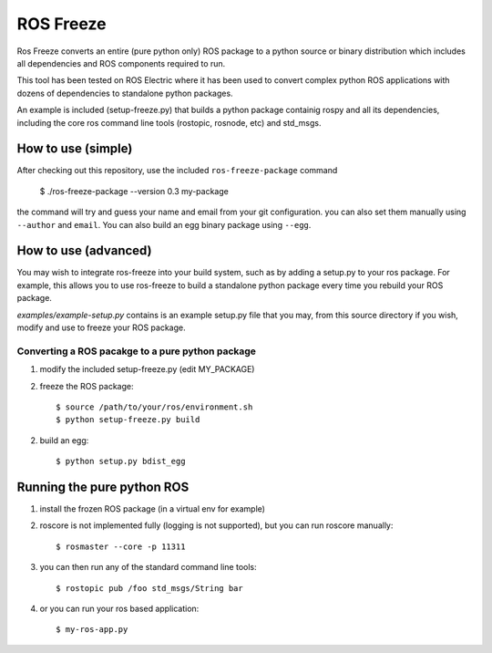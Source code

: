 ROS Freeze
==========

Ros Freeze converts an entire (pure python only) ROS package to
a python source or binary distribution which includes all dependencies and
ROS components required to run.

This tool has been tested on ROS Electric where it has been used to convert
complex python ROS applications with dozens of dependencies to standalone
python packages.

An example is included (setup-freeze.py) that builds a python package containig rospy
and all its dependencies, including the core ros command line tools
(rostopic, rosnode, etc) and std_msgs.

How to use (simple)
"""""""""""""""""""

After checking out this repository, use the included ``ros-freeze-package``
command

   $ ./ros-freeze-package --version 0.3 my-package

the command will try and guess your name and email from your git configuration.
you can also set them manually using ``--author`` and ``email``. You can also
build an egg binary package using ``--egg``.

How to use (advanced)
"""""""""""""""""""""

You may wish to integrate ros-freeze into your build system, such as by adding
a setup.py to your ros package. For example, this allows you to use
ros-freeze to build a standalone python package every time you rebuild your ROS
package.

*examples/example-setup.py* contains is an example setup.py file that you may,
from this source directory if you wish, modify and use to freeze your ROS package.

Converting a ROS pacakge to a pure python package
-------------------------------------------------

1. modify the included setup-freeze.py (edit MY_PACKAGE)

2. freeze the ROS package::

   $ source /path/to/your/ros/environment.sh
   $ python setup-freeze.py build

2. build an egg::

   $ python setup.py bdist_egg

Running the pure python ROS
"""""""""""""""""""""""""""

1. install the frozen ROS package (in a virtual env for example)
2. roscore is not implemented fully (logging is not supported), but you
   can run roscore manually::

   $ rosmaster --core -p 11311

3. you can then run any of the standard command line tools::

   $ rostopic pub /foo std_msgs/String bar

4. or you can run your ros based application::

   $ my-ros-app.py

